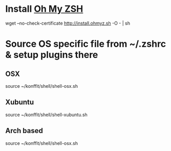 * Install [[https://github.com/robbyrussell/oh-my-zsh][Oh My ZSH]] 
wget --no-check-certificate http://install.ohmyz.sh -O - | sh
* Source OS specific file from ~/.zshrc & setup plugins there
** OSX
source ~/konffit/shell/shell-osx.sh
** Xubuntu
source ~/konffit/shell/shell-xubuntu.sh
** Arch based
source ~/konffit/shell/shell-osx.sh
